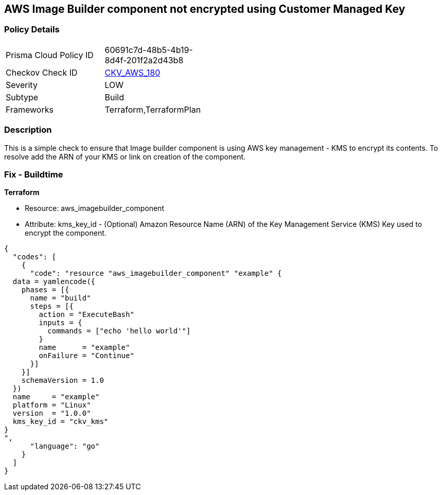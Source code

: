 == AWS Image Builder component not encrypted using Customer Managed Key


=== Policy Details 

[width=45%]
[cols="1,1"]
|=== 
|Prisma Cloud Policy ID 
| 60691c7d-48b5-4b19-8d4f-201f2a2d43b8

|Checkov Check ID 
| https://github.com/bridgecrewio/checkov/tree/master/checkov/terraform/checks/resource/aws/ImagebuilderComponentEncryptedWithCMK.py[CKV_AWS_180]

|Severity
|LOW

|Subtype
|Build

|Frameworks
|Terraform,TerraformPlan

|=== 



=== Description 


This is a simple check to ensure that Image builder component is using AWS key management - KMS to encrypt its contents.
To resolve add the ARN of your KMS or link on creation of the component.

=== Fix - Buildtime


*Terraform* 


* Resource: aws_imagebuilder_component
* Attribute: kms_key_id - (Optional) Amazon Resource Name (ARN) of the Key Management Service (KMS) Key used to encrypt the component.


[source,go]
----
{
  "codes": [
    {
      "code": "resource "aws_imagebuilder_component" "example" {
  data = yamlencode({
    phases = [{
      name = "build"
      steps = [{
        action = "ExecuteBash"
        inputs = {
          commands = ["echo 'hello world'"]
        }
        name      = "example"
        onFailure = "Continue"
      }]
    }]
    schemaVersion = 1.0
  })
  name     = "example"
  platform = "Linux"
  version  = "1.0.0"
  kms_key_id = "ckv_kms"
}
",
      "language": "go"
    }
  ]
}
----
